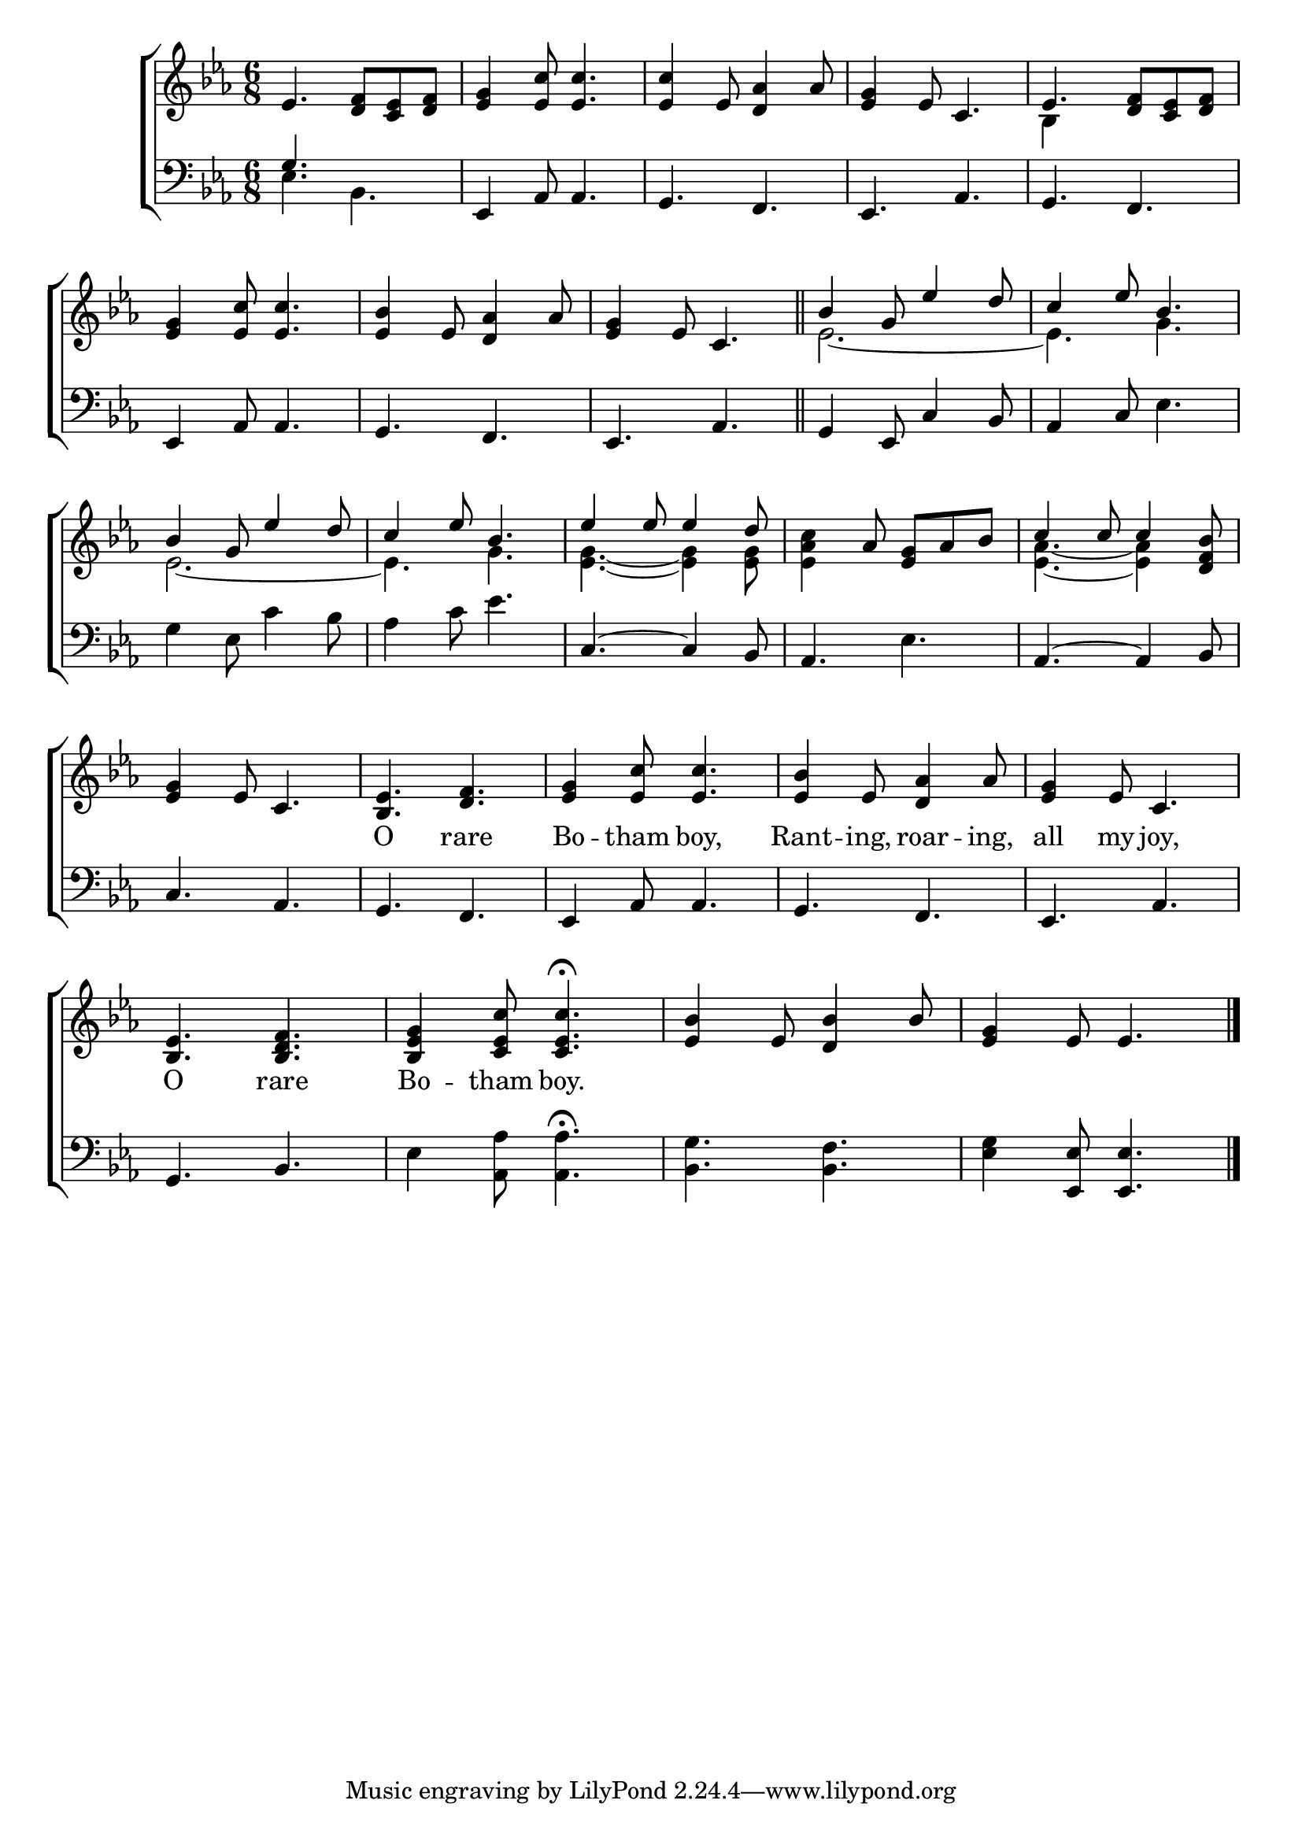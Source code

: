 \version "2.24"
\language "english"

global = {
  \time 6/8
  \key ef \major
}

mBreak = { \break }

\score {

  \new ChoirStaff {
    <<
      \new Staff = "up"  {
        <<
          \new 	Voice = "one" 	\fixed c' {
            \global
            %\voiceOne
            ef4. <d f>8 <c ef> <d f> | <ef g>4 <ef c'>8 4. | 4 ef8 <d af>4 af8 | <ef g>4 ef8 c4. | ef4. <d f>8 <c ef> <d f> | \mBreak
            <ef g>4 <ef c'>8 4. | <ef bf>4 ef8 <d af>4 af8 | <ef g>4 ef8 c4. \bar "||" |  \stemUp bf4 g8 ef'4 d'8 | c'4 ef'8 bf4. | \mBreak
            bf4 g8 ef'4 d'8 | c'4 ef'8 bf4. | ef'4 8 4 d'8 | s4 af8 <ef g> af bf | c'4 8 4 <d f bf>8 | \mBreak
            <ef g>4 ef8 c4. | <bf, ef>4. <d f> | <ef g>4 <ef c'>8 4. | <ef bf>4 ef8 <d af>4 af8 | <ef g>4 ef8 c4. | \mBreak
            <bf, ef>4. <bf, d f> | <bf, ef g>4 <c ef c'>8 4.\fermata | <ef bf>4 ef8 <d bf>4 bf8 | <ef g>4 ef8 4. | \fine
          }	% end voice one
          \new Voice  \fixed c' {
            \voiceTwo
            s2.*4 | bf,4 s2 |
            s2.*3 | ef2.~ | 4. g |
            ef2.~ | 4. g | <ef g>~ 4 8 | <ef af c'>4 s2 | <ef af>4.~4 s8 |
          } % end voice two
        >>
      } % end staff up

      \new Lyrics \lyricsto "one" {	% verse one
        _ _ _ _ _ _ _ _ _ _ _ _ _ _ _ _ _ _ 
        _ _ _ _ _ _ _ _ _ _ _ _ _ _ _ _ _
        _ _ _ _ _ _ _ _ _ _ _ _ _ _ _ _ _ _ _
        _ _ _ O rare | Bo -- tham boy, | Rant -- ing, roar -- ing, | all my joy, |
        O rare | Bo -- tham boy. |
      }	% end lyrics verse one

      \new   Staff = "down" {
        <<
          \clef bass
          \new Voice {
            \global
            \voiceThree
            g4. s | ef,4 af,8 4. | g,4. f, | ef, af, | g, f, |
            \stemNeutral ef,4 af,8 4. | g, f, | ef, af, | g,4 ef,8 c4 bf,8 | af,4 c8 ef4. |
            g4 ef8 c'4 bf8 | af4 c'8 ef'4. | c4.~4 bf,8 | af,4. ef | af,4.~4 bf,8 |
            c4. af, | g, f, | ef,4 af,8 4. | g, f, | ef, af, |
            g,4. bf, | ef4 <af, af>8 4.\fermata | <bf, g> <bf, f> <ef g>4 <ef, ef>8 4. | \fine
          } % end voice three

          \new 	Voice {
            \voiceFour
            ef4. bf, | s2.*4 |
          }	% end voice four

        >>
      } % end staff down
    >>
  } % end choir staff

  \layout{
    \context{
      \Score {
        \omit  BarNumber
      }%end score
    }%end context
  }%end layout

  \midi{}

}%end score